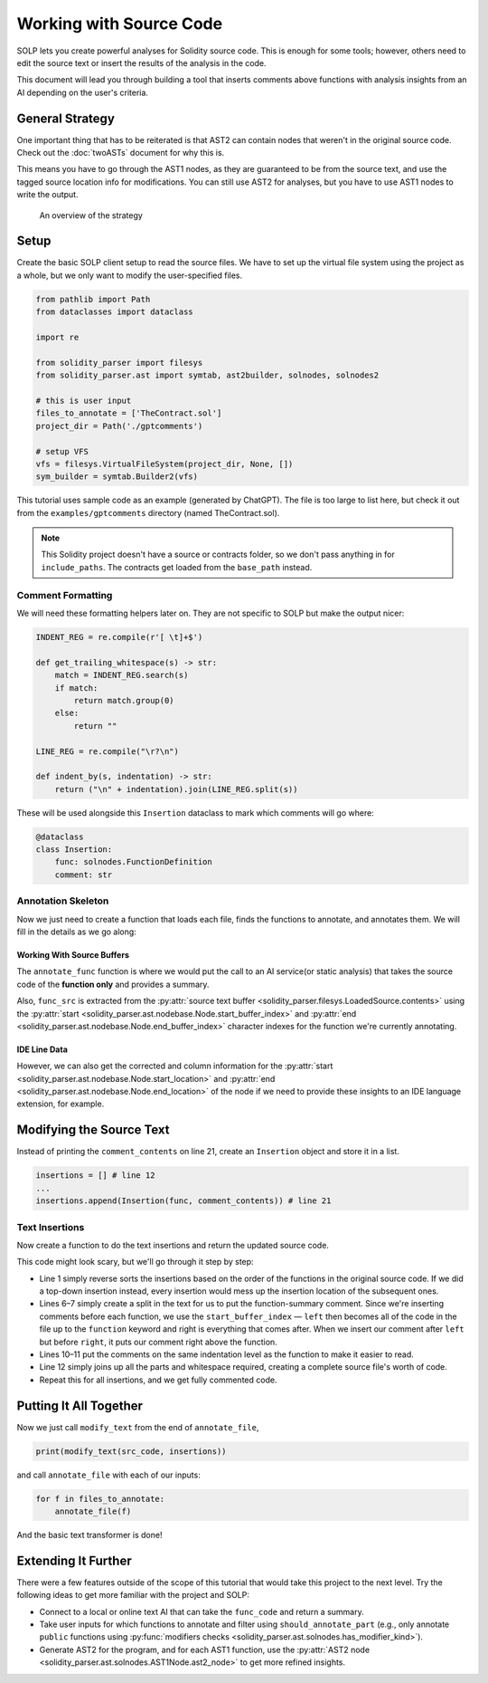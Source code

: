 Working with Source Code
========================

SOLP lets you create powerful analyses for Solidity source code. This is enough for some tools; however, others need to
edit the source text or insert the results of the analysis in the code.

This document will lead you through building a tool that inserts comments above functions with analysis insights from
an AI depending on the user's criteria.

General Strategy
----------------

One important thing that has to be reiterated is that AST2 can contain nodes that weren't in the original source code.
Check out the :doc:`twoASTs` document for why this is.

This means you have to go through the AST1 nodes, as they are guaranteed to be from the source text, and use the tagged
source location info for modifications. You can still use AST2 for analyses, but you have to use AST1 nodes to write the
output.

.. figure:: ../../imgs/astmods2.png
   :class: with-border

   An overview of the strategy

Setup
-----

Create the basic SOLP client setup to read the source files. We have to set up the virtual file system using the project
as a whole, but we only want to modify the user-specified files.

.. code-block:: python

   from pathlib import Path
   from dataclasses import dataclass

   import re

   from solidity_parser import filesys
   from solidity_parser.ast import symtab, ast2builder, solnodes, solnodes2

   # this is user input
   files_to_annotate = ['TheContract.sol']
   project_dir = Path('./gptcomments')

   # setup VFS
   vfs = filesys.VirtualFileSystem(project_dir, None, [])
   sym_builder = symtab.Builder2(vfs)

This tutorial uses sample code as an example (generated by ChatGPT). The file is too large to list here, but check it out
from the ``examples/gptcomments`` directory (named TheContract.sol).

.. image:: ../../imgs/gptdir.png

.. note:: This Solidity project doesn't have a source or contracts folder, so we don't pass anything in for ``include_paths``.
          The contracts get loaded from the ``base_path`` instead.

Comment Formatting
^^^^^^^^^^^^^^^^^^

We will need these formatting helpers later on. They are not specific to SOLP but make the output nicer:

.. code-block:: python

   INDENT_REG = re.compile(r'[ \t]+$')

   def get_trailing_whitespace(s) -> str:
       match = INDENT_REG.search(s)
       if match:
           return match.group(0)
       else:
           return ""

   LINE_REG = re.compile("\r?\n")

   def indent_by(s, indentation) -> str:
       return ("\n" + indentation).join(LINE_REG.split(s))


These will be used alongside this ``Insertion`` dataclass to mark which comments will go where:

.. code-block:: python

   @dataclass
   class Insertion:
       func: solnodes.FunctionDefinition
       comment: str

Annotation Skeleton
^^^^^^^^^^^^^^^^^^^

Now we just need to create a function that loads each file, finds the functions to annotate, and annotates them. We will
fill in the details as we go along:

.. code-block:: python
   :linenos:

   def should_annotate_part(part: solnodes.ContractPart):
       return True

   def annotate_func(func_src: str, func: solnodes.FunctionDefinition):
       return f'This is a test comment for: {func.name}'

   def annotate_file(file_name):
       file_sym_info = sym_builder.process_or_find_from_base_dir(file_name)

       loaded_src = vfs.sources[file_name]
       ast1_nodes, src_code = loaded_src.ast, loaded_src.contents

       for node in ast1_nodes:
           if not node:
               continue

           for func in node.get_all_children(lambda x: isinstance(x, solnodes.FunctionDefinition)):
               if should_annotate_part(func):
                   func_code = src_code[func.start_buffer_index:func.end_buffer_index]
                   comment_contents = annotate_func(func_code, func)
                   print(comment_contents)

Working With Source Buffers
"""""""""""""""""""""""""""

The ``annotate_func`` function is where we would put the call to an AI service(or static analysis) that takes the source code of the **function only**
and provides a summary.

Also, ``func_src`` is extracted from the :py:attr:`source text buffer <solidity_parser.filesys.LoadedSource.contents>` using
the :py:attr:`start <solidity_parser.ast.nodebase.Node.start_buffer_index>` and
:py:attr:`end <solidity_parser.ast.nodebase.Node.end_buffer_index>` character indexes for the function we're currently
annotating.

IDE Line Data
"""""""""""""

However, we can also get the corrected and column information for the
:py:attr:`start <solidity_parser.ast.nodebase.Node.start_location>` and
:py:attr:`end <solidity_parser.ast.nodebase.Node.end_location>` of the node if we need to provide these insights to an
IDE language extension, for example.

Modifying the Source Text
-------------------------

Instead of printing the ``comment_contents`` on line 21, create an ``Insertion`` object and store it in a list.

.. code-block:: python

   insertions = [] # line 12
   ...
   insertions.append(Insertion(func, comment_contents)) # line 21


Text Insertions
^^^^^^^^^^^^^^^

Now create a function to do the text insertions and return the updated source code.

.. code-block:: python
   :linenos:

   def modify_text(src_code, insertions):
       reverse_sorted_insertions = sorted(insertions, key=lambda x: (-x.func.start_location.line, x.func.start_location.column))
       current_source_code = src_code

       for ins in reverse_sorted_insertions:
           func_text_offset = ins.func.start_buffer_index
           left, right = (current_source_code[0:func_text_offset], current_source_code[func_text_offset:])

           # for formatting the comments nicely
           whitespace = get_trailing_whitespace(left)
           formatted_comment = indent_by(f'// {ins.comment}', whitespace)
           current_source_code = left + formatted_comment + '\n' + whitespace + right

       return current_source_code

This code might look scary, but we'll go through it step by step:

* Line 1 simply reverse sorts the insertions based on the order of the functions in the original source code. If we did
  a top-down insertion instead, every insertion would mess up the insertion location of the subsequent ones.
* Lines 6–7 simply create a split in the text for us to put the function-summary comment. Since we're inserting comments
  before each function, we use the ``start_buffer_index`` — ``left`` then becomes all of the code in the file up to the ``function``
  keyword and right is everything that comes after. When we insert our comment after ``left`` but before ``right``, it
  puts our comment right above the function.
* Lines 10–11 put the comments on the same indentation level as the function to make it easier to read.
* Line 12 simply joins up all the parts and whitespace required, creating a complete source file's worth of code.
* Repeat this for all insertions, and we get fully commented code.


Putting It All Together
-----------------------

Now we just call ``modify_text`` from the end of ``annotate_file``,

.. code-block:: python

   print(modify_text(src_code, insertions))

and call ``annotate_file`` with each of our inputs:

.. code-block:: python

   for f in files_to_annotate:
       annotate_file(f)

And the basic text transformer is done!

Extending It Further
--------------------

There were a few features outside of the scope of this tutorial that would take this project to the next level. Try the
following ideas to get more familiar with the project and SOLP:

* Connect to a local or online text AI that can take the ``func_code`` and return a summary.
* Take user inputs for which functions to annotate and filter using ``should_annotate_part`` (e.g., only annotate ``public`` functions using :py:func:`modifiers checks <solidity_parser.ast.solnodes.has_modifier_kind>`).
* Generate AST2 for the program, and for each AST1 function, use the :py:attr:`AST2 node <solidity_parser.ast.solnodes.AST1Node.ast2_node>`
  to get more refined insights.